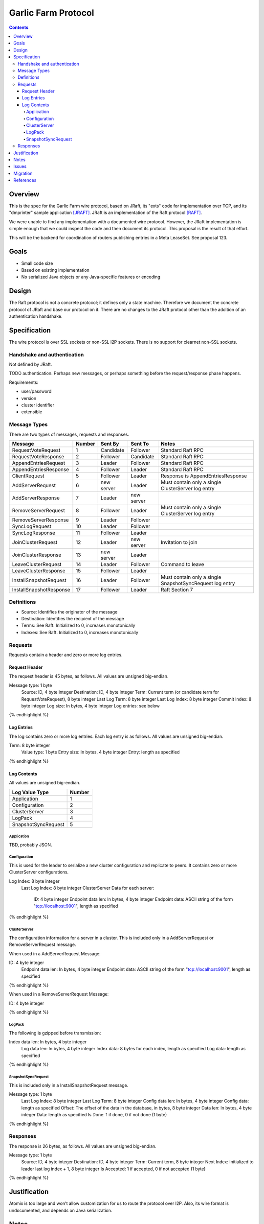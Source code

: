 ====================
Garlic Farm Protocol
====================
.. meta::
    :author: zzz
    :created: 2019-05-03
    :thread: http://zzz.i2p/topics/2234
    :lastupdated: 2019-05-03
    :status: Open

.. contents::


Overview
========

This is the spec for the Garlic Farm wire protocol,
based on JRaft, its "exts" code for implementation over TCP,
and its "dmprinter" sample application [JRAFT]_.
JRaft is an implementation of the Raft protocol [RAFT]_.

We were unable to find any implementation with a documented wire protocol.
However, the JRaft implementation is simple enough that we could
inspect the code and then document its protocol.
This proposal is the result of that effort.

This will be the backend for coordination of routers publishing
entries in a Meta LeaseSet. See proposal 123.


Goals
=====

- Small code size
- Based on existing implementation
- No serialized Java objects or any Java-specific features or encoding



Design
======

The Raft protocol is not a concrete protocol; it defines only a state machine.
Therefore we document the concrete protocol of JRaft and base our protocol on it.
There are no changes to the JRaft protocol other than the addition of
an authentication handshake.


Specification
=============

The wire protocol is over SSL sockets or non-SSL I2P sockets.
There is no support for clearnet non-SSL sockets.


Handshake and authentication
----------------------------

Not defined by JRaft.

TODO authentication. Perhaps new messages, or perhaps something before
the request/response phase happens.

Requirements:

- user/password
- version
- cluster identifier
- extensible


Message Types
-------------

There are two types of messages, requests and responses.


========================  ======  ===========  ===========  =====================================
Message                   Number  Sent By      Sent To      Notes
========================  ======  ===========  ===========  =====================================
RequestVoteRequest           1    Candidate    Follower     Standard Raft RPC
RequestVoteResponse          2    Follower     Candidate    Standard Raft RPC
AppendEntriesRequest         3    Leader       Follower     Standard Raft RPC
AppendEntriesResponse        4    Follower     Leader       Standard Raft RPC
ClientRequest                5    Follower     Leader       Response is AppendEntriesResponse
AddServerRequest             6    new server   Leader       Must contain only a single ClusterServer log entry
AddServerResponse            7    Leader       new server   
RemoveServerRequest          8    Follower     Leader       Must contain only a single ClusterServer log entry
RemoveServerResponse         9    Leader       Follower
SyncLogRequest              10    Leader       Follower
SyncLogResponse             11    Follower     Leader
JoinClusterRequest          12    Leader       new server   Invitation to join
JoinClusterResponse         13    new server   Leader
LeaveClusterRequest         14    Leader       Follower     Command to leave
LeaveClusterResponse        15    Follower     Leader
InstallSnapshotRequest      16    Leader       Follower     Must contain only a single SnapshotSyncRequest log entry
InstallSnapshotResponse     17    Follower     Leader       Raft Section 7
========================  ======  ===========  ===========  =====================================


Definitions
-----------

- Source: Identifies the originator of the message
- Destination: Identifies the recipient of the message
- Terms: See Raft. Initialized to 0, increases monotonically
- Indexes: See Raft. Initialized to 0, increases monotonically



Requests
--------

Requests contain a header and zero or more log entries.


Request Header
``````````````

The request header is 45 bytes, as follows.
All values are unsigned big-endian.

.. raw:: html

  {% highlight lang='dataspec' %}

Message type:   1 byte
  Source:         ID, 4 byte integer
  Destination:    ID, 4 byte integer
  Term:           Current term (or candidate term for RequestVoteRequest), 8 byte integer
  Last Log Term:  8 byte integer
  Last Log Index: 8 byte integer
  Commit Index:   8 byte integer
  Log size:       In bytes, 4 byte integer
  Log entries:    see below

{% endhighlight %}


Log Entries
```````````

The log contains zero or more log entries.
Each log entry is as follows.
All values are unsigned big-endian.

.. raw:: html

  {% highlight lang='dataspec' %}

Term:           8 byte integer
  Value type:     1 byte
  Entry size:     In bytes, 4 byte integer
  Entry:          length as specified

{% endhighlight %}


Log Contents
````````````

All values are unsigned big-endian.

========================  ======
Log Value Type            Number
========================  ======
Application                  1
Configuration                2
ClusterServer                3
LogPack                      4
SnapshotSyncRequest          5
========================  ======


Application
~~~~~~~~~~~

TBD, probably JSON.


Configuration
~~~~~~~~~~~~~

This is used for the leader to serialize a new cluster configuration and replicate to peers.
It contains zero or more ClusterServer configurations.


.. raw:: html

  {% highlight lang='dataspec' %}

Log Index:  8 byte integer
  Last Log Index:  8 byte integer
  ClusterServer Data for each server:
    ID:                4 byte integer
    Endpoint data len: In bytes, 4 byte integer
    Endpoint data:     ASCII string of the form "tcp://localhost:9001", length as specified

{% endhighlight %}


ClusterServer
~~~~~~~~~~~~~

The configuration information for a server in a cluster.
This is included only in a AddServerRequest or RemoveServerRequest message.

When used in a AddServerRequest Message:

.. raw:: html

  {% highlight lang='dataspec' %}

ID:                4 byte integer
  Endpoint data len: In bytes, 4 byte integer
  Endpoint data:     ASCII string of the form "tcp://localhost:9001", length as specified

{% endhighlight %}


When used in a RemoveServerRequest Message:

.. raw:: html

  {% highlight lang='dataspec' %}

ID:                4 byte integer

{% endhighlight %}


LogPack
~~~~~~~

The following is gzipped before transmission:


.. raw:: html

  {% highlight lang='dataspec' %}

Index data len: In bytes, 4 byte integer
  Log data len:   In bytes, 4 byte integer
  Index data:     8 bytes for each index, length as specified
  Log data:       length as specified

{% endhighlight %}



SnapshotSyncRequest
~~~~~~~~~~~~~~~~~~~

This is included only in a InstallSnapshotRequest message.

.. raw:: html

  {% highlight lang='dataspec' %}

Message type:    1 byte
  Last Log Index:  8 byte integer
  Last Log Term:   8 byte integer
  Config data len: In bytes, 4 byte integer
  Config data:     length as specified
  Offset:          The offset of the data in the database, in bytes, 8 byte integer
  Data len:        In bytes, 4 byte integer
  Data:            length as specified
  Is Done:         1 if done, 0 if not done (1 byte)

{% endhighlight %}




Responses
---------

The response is 26 bytes, as follows.
All values are unsigned big-endian.

.. raw:: html

  {% highlight lang='dataspec' %}

Message type:   1 byte
  Source:         ID, 4 byte integer
  Destination:    ID, 4 byte integer
  Term:           Current term, 8 byte integer
  Next Index:     Initialized to leader last log index + 1, 8 byte integer
  Is Accepted:    1 if accepted, 0 if not accepted (1 byte)

{% endhighlight %}


Justification
=============

Atomix is too large and won't allow customization for us to route
the protocol over I2P. Also, its wire format is undocumented, and depends
on Java serialization.


Notes
=====



Issues
======



Migration
=========

No backward compatibility issues.




References
==========

.. [JRAFT]
    https://github.com/datatechnology/jraft

.. [RAFT]
    https://ramcloud.stanford.edu/wiki/download/attachments/11370504/raft.pdf
